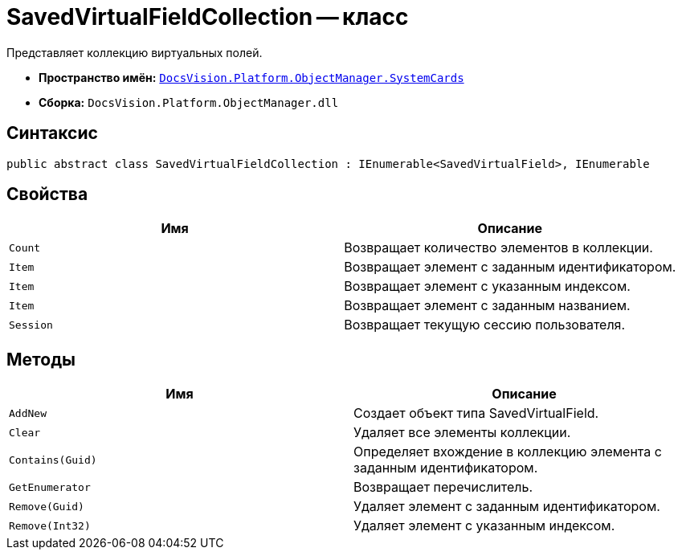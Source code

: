 = SavedVirtualFieldCollection -- класс

Представляет коллекцию виртуальных полей.

* *Пространство имён:* `xref:api/DocsVision/Platform/ObjectManager/SystemCards/SystemCards_NS.adoc[DocsVision.Platform.ObjectManager.SystemCards]`
* *Сборка:* `DocsVision.Platform.ObjectManager.dll`

== Синтаксис

[source,csharp]
----
public abstract class SavedVirtualFieldCollection : IEnumerable<SavedVirtualField>, IEnumerable
----

== Свойства

[cols=",",options="header"]
|===
|Имя |Описание
|`Count` |Возвращает количество элементов в коллекции.
|`Item` |Возвращает элемент с заданным идентификатором.
|`Item` |Возвращает элемент с указанным индексом.
|`Item` |Возвращает элемент с заданным названием.
|`Session` |Возвращает текущую сессию пользователя.
|===

== Методы

[cols=",",options="header"]
|===
|Имя |Описание
|`AddNew` |Создает объект типа SavedVirtualField.
|`Clear` |Удаляет все элементы коллекции.
|`Contains(Guid)` |Определяет вхождение в коллекцию элемента с заданным идентификатором.
|`GetEnumerator` |Возвращает перечислитель.
|`Remove(Guid)` |Удаляет элемент с заданным идентификатором.
|`Remove(Int32)` |Удаляет элемент с указанным индексом.
|===
